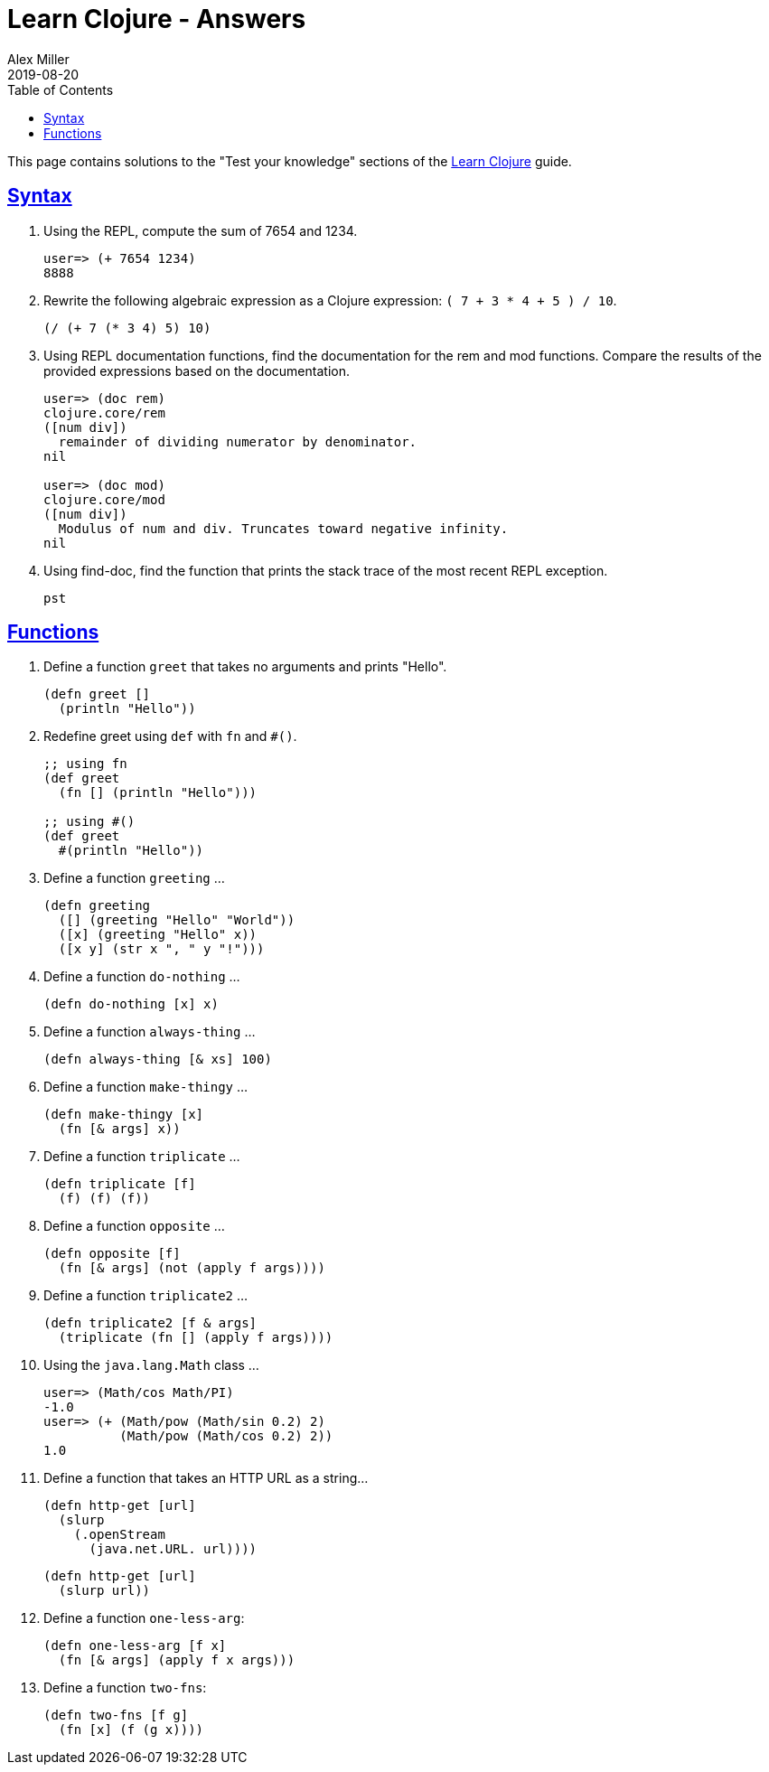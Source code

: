 = Learn Clojure - Answers
Alex Miller
2019-08-20
:type: learn
:toc: macro
:icons: font
:navlinktext: Answers

ifdef::env-github,env-browser[:outfilesuffix: .adoc]

toc::[]

This page contains solutions to the "Test your knowledge" sections of the <<syntax#,Learn Clojure>> guide.

== <<syntax#_test_your_knowledge,Syntax>>

1. Using the REPL, compute the sum of 7654 and 1234.
+
[source,clojure]
----
user=> (+ 7654 1234)
8888
----
+
2. Rewrite the following algebraic expression as a Clojure expression: `( 7 + 3 * 4 + 5 ) / 10`.
+
[source,clojure]
----
(/ (+ 7 (* 3 4) 5) 10)
----
+
3. Using REPL documentation functions, find the documentation for the rem and mod functions. Compare the results of the provided expressions based on the documentation.
+
[source,clojure]
----
user=> (doc rem)
clojure.core/rem
([num div])
  remainder of dividing numerator by denominator.
nil

user=> (doc mod)
clojure.core/mod
([num div])
  Modulus of num and div. Truncates toward negative infinity.
nil
----
+
4. Using find-doc, find the function that prints the stack trace of the most recent REPL exception.
+
`pst`

== <<functions#_test_your_knowledge,Functions>>

1. Define a function `greet` that takes no arguments and prints "Hello". 
+
[source,clojure]
----
(defn greet []
  (println "Hello"))
----
+
2. Redefine greet using `def` with `fn` and `#()`.
+
[source,clojure]
----
;; using fn
(def greet
  (fn [] (println "Hello")))

;; using #()
(def greet
  #(println "Hello"))
----
+
3. Define a function `greeting` ...
+
[source,clojure]
----
(defn greeting
  ([] (greeting "Hello" "World"))
  ([x] (greeting "Hello" x))
  ([x y] (str x ", " y "!")))
----
+
4. Define a function `do-nothing` ...
+
[source,clojure]
----
(defn do-nothing [x] x)
----
+
5. Define a function `always-thing` ...
+
[source,clojure]
----
(defn always-thing [& xs] 100)
----
+
6. Define a function `make-thingy` ...
+
[source,clojure]
----
(defn make-thingy [x]
  (fn [& args] x))
----
+
7. Define a function `triplicate` ...
+
[source,clojure]
----
(defn triplicate [f]
  (f) (f) (f))
----
+
8. Define a function `opposite` ...
+
[source,clojure]
----
(defn opposite [f]
  (fn [& args] (not (apply f args))))
----
+
9. Define a function `triplicate2` ...
+
[source,clojure]
----
(defn triplicate2 [f & args]
  (triplicate (fn [] (apply f args))))
----
+
10. Using the `java.lang.Math` class ...
+
[source,clojure]
----
user=> (Math/cos Math/PI)
-1.0
user=> (+ (Math/pow (Math/sin 0.2) 2)
          (Math/pow (Math/cos 0.2) 2))
1.0
----
+
11. Define a function that takes an HTTP URL as a string...
+
[source,clojure]
----
(defn http-get [url]
  (slurp
    (.openStream
      (java.net.URL. url))))
----
+
[source,clojure]
----
(defn http-get [url]
  (slurp url))
----
+
12. Define a function `one-less-arg`:
+
[source,clojure]
----
(defn one-less-arg [f x]
  (fn [& args] (apply f x args)))
----
+
13. Define a function `two-fns`:
+
[source,clojure]
----
(defn two-fns [f g]
  (fn [x] (f (g x))))
----
